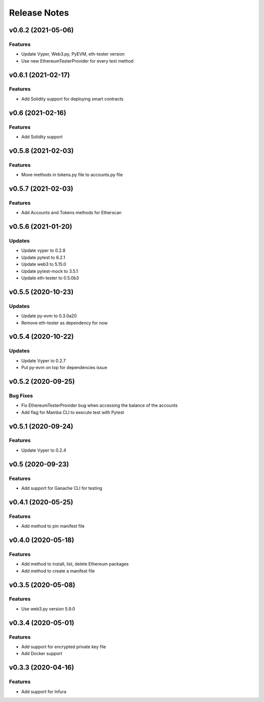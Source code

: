 Release Notes
=============

v0.6.2 (2021-05-06)
-------------------

Features
~~~~~~~~

- Update Vyper, Web3.py, PyEVM, eth-tester version
- Use new EthereumTesterProvider for every test method

v0.6.1 (2021-02-17)
-------------------

Features
~~~~~~~~

- Add Solidity support for deploying smart contracts

v0.6 (2021-02-16)
-----------------

Features
~~~~~~~~

- Add Solidity support

v0.5.8 (2021-02-03)
-------------------

Features
~~~~~~~~

- Move methods in tokens.py file to accounts.py file

v0.5.7 (2021-02-03)
-------------------

Features
~~~~~~~~

- Add Accounts and Tokens methods for Etherscan

v0.5.6 (2021-01-20)
-------------------

Updates
~~~~~~~

- Update vyper to 0.2.8
- Update pytest to 6.2.1
- Update web3 to 5.15.0
- Update pytest-mock to 3.5.1
- Update eth-tester to 0.5.0b3

v0.5.5 (2020-10-23)
-------------------

Updates
~~~~~~~

- Update py-evm to 0.3.0a20
- Remove eth-tester as dependency for now

v0.5.4 (2020-10-22)
-------------------

Updates
~~~~~~~

- Update Vyper to 0.2.7
- Put py-evm on top for dependencies issue

v0.5.2 (2020-09-25)
-------------------

Bug Fixes
~~~~~~~~~

- Fix EthereumTesterProvider bug when accessing the balance of the accounts
- Add flag for Mamba CLI to execute test with Pytest

v0.5.1 (2020-09-24)
-------------------

Features
~~~~~~~~

- Update Vyper to 0.2.4

v0.5 (2020-09-23)
-----------------

Features
~~~~~~~~

- Add support for Ganache CLI for testing

v0.4.1 (2020-05-25)
-------------------

Features
~~~~~~~~

- Add method to pin manifest file

v0.4.0 (2020-05-18)
-------------------

Features
~~~~~~~~

- Add method to install, list, delete Ethereum packages
- Add method to create a manifest file

v0.3.5 (2020-05-08)
-------------------

Features
~~~~~~~~

- Use web3.py version 5.9.0

v0.3.4 (2020-05-01)
-------------------

Features
~~~~~~~~

- Add support for encrypted private key file
- Add Docker support

v0.3.3 (2020-04-16)
-------------------

Features
~~~~~~~~

- Add support for Infura
